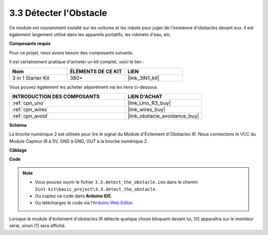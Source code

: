 .. _ar_ir_obstacle:

3.3 Détecter l'Obstacle
===================================

Ce module est couramment installé sur les voitures et les robots pour juger
de l'existence d'obstacles devant eux. Il est également largement utilisé dans les appareils portatifs, les robinets d'eau, etc.

**Composants requis**

Pour ce projet, nous avons besoin des composants suivants.

Il est certainement pratique d'acheter un kit complet, voici le lien :

.. list-table::
    :widths: 20 20 20
    :header-rows: 1

    *   - Nom	
        - ÉLÉMENTS DE CE KIT
        - LIEN
    *   - 3 in 1 Starter Kit
        - 380+
        - |link_3IN1_kit|

Vous pouvez également les acheter séparément via les liens ci-dessous.

.. list-table::
    :widths: 30 20
    :header-rows: 1

    *   - INTRODUCTION DES COMPOSANTS
        - LIEN D'ACHAT

    *   - :ref:`cpn_uno`
        - |link_Uno_R3_buy|
    *   - :ref:`cpn_wires`
        - |link_wires_buy|
    *   - :ref:`cpn_avoid`
        - |link_obstacle_avoidance_buy|

**Schéma**

.. image:: img/circuit_3.3_obstacle.png

La broche numérique 2 est utilisée pour lire le
signal du Module d'Évitement d'Obstacles IR. Nous connectons le VCC du
Module Capteur IR à 5V, GND à GND, OUT à la broche numérique 2.

**Câblage**

.. image:: img/detect_the_obstacle_bb.jpg
    :width: 800
    :align: center

**Code**

.. note::

   * Vous pouvez ouvrir le fichier ``3.3.detect_the_obstacle.ino`` dans le chemin ``3in1-kit\basic_project\3.3.detect_the_obstacle``. 
   * Ou copiez ce code dans **Arduino IDE**.
   
   * Ou téléchargez le code via l'`Arduino Web Editor <https://docs.arduino.cc/cloud/web-editor/tutorials/getting-started/getting-started-web-editor>`_.


.. raw:: html

    <iframe src=https://create.arduino.cc/editor/sunfounder01/535a0304-684e-481d-b85d-403911b3a4e2/preview?embed style="height:510px;width:100%;margin:10px 0" frameborder=0></iframe>

Lorsque le module d'évitement d'obstacles IR détecte quelque chose bloquant devant lui, [0] apparaîtra sur le moniteur série, sinon [1] sera affiché.
